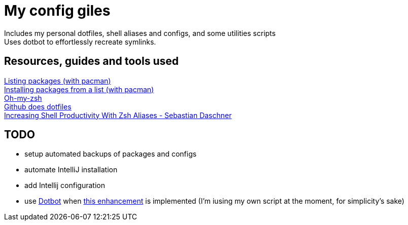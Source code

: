 = My config giles

Includes my personal dotfiles, shell aliases and configs, and some utilities scripts +
Uses dotbot to effortlessly recreate symlinks.

== Resources, guides and tools used

[%hardbreaks]
https://wiki.archlinux.org/index.php?title=Pacman/Tips_and_tricks&redirect=no#Listing_packages[Listing packages (with pacman)]
https://wiki.archlinux.org/index.php/Pacman/Tips_and_tricks#Install_packages_from_a_list[Installing packages from a list (with pacman)]
https://github.com/robbyrussell/oh-my-zsh[Oh-my-zsh]
https://dotfiles.github.io/[Github does dotfiles]
https://blog.sebastian-daschner.com/entries/zsh-aliases[Increasing Shell Productivity With Zsh Aliases - Sebastian Daschner]

== TODO
- setup automated backups of packages and configs
- automate IntelliJ installation
- add Intellij configuration
- use https://github.com/anishathalye/dotbot/[Dotbot] when https://github.com/anishathalye/dotbot/issues/183[this enhancement] is implemented (I'm iusing my own script at the moment, for simplicity's sake)
